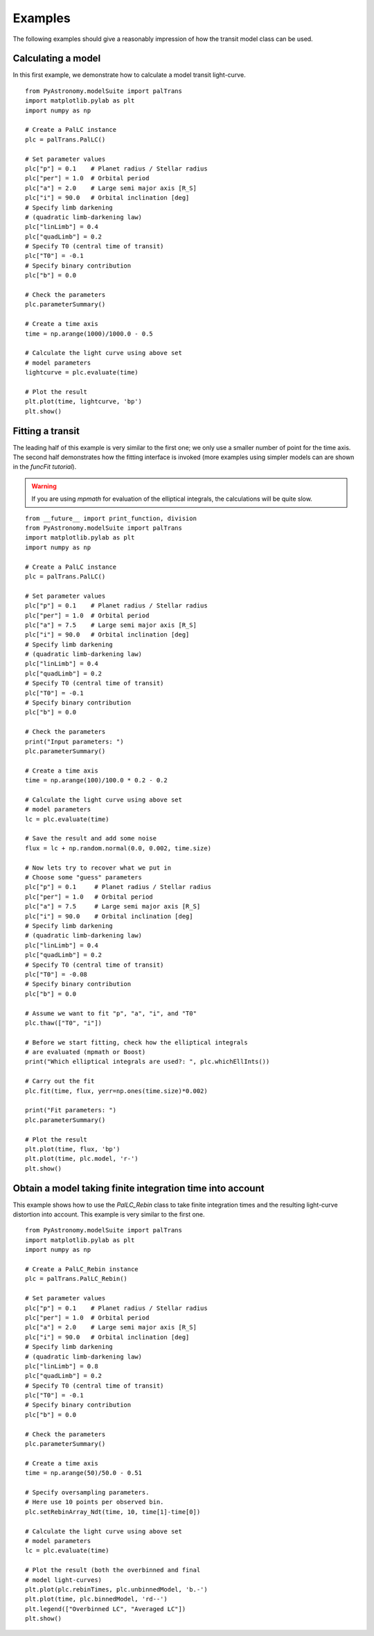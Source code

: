 Examples
==============

.. p23ready

The following examples should give a reasonably impression of how the transit model
class can be used. 

Calculating a model
-----------------------

In this first example, we demonstrate how to calculate a model transit light-curve. 

::
  
    from PyAstronomy.modelSuite import palTrans
    import matplotlib.pylab as plt
    import numpy as np
    
    # Create a PalLC instance
    plc = palTrans.PalLC()
    
    # Set parameter values
    plc["p"] = 0.1    # Planet radius / Stellar radius
    plc["per"] = 1.0  # Orbital period
    plc["a"] = 2.0    # Large semi major axis [R_S]
    plc["i"] = 90.0   # Orbital inclination [deg]
    # Specify limb darkening
    # (quadratic limb-darkening law)
    plc["linLimb"] = 0.4
    plc["quadLimb"] = 0.2
    # Specify T0 (central time of transit)
    plc["T0"] = -0.1
    # Specify binary contribution
    plc["b"] = 0.0
    
    # Check the parameters
    plc.parameterSummary()
    
    # Create a time axis
    time = np.arange(1000)/1000.0 - 0.5
    
    # Calculate the light curve using above set
    # model parameters
    lightcurve = plc.evaluate(time)
    
    # Plot the result
    plt.plot(time, lightcurve, 'bp')
    plt.show()


Fitting a transit
---------------------

The leading half of this example is very similar to the first one; we only
use a smaller number of point for the time axis. The second half demonstrates
how the fitting interface is invoked (more examples using simpler models
can are shown in the *funcFit tutorial*). 

.. warning:: If you are using *mpmath* for evaluation of the elliptical integrals, the
             calculations will be quite slow.

::
    
    from __future__ import print_function, division
    from PyAstronomy.modelSuite import palTrans
    import matplotlib.pylab as plt
    import numpy as np
    
    # Create a PalLC instance
    plc = palTrans.PalLC()
    
    # Set parameter values
    plc["p"] = 0.1    # Planet radius / Stellar radius
    plc["per"] = 1.0  # Orbital period
    plc["a"] = 7.5    # Large semi major axis [R_S]
    plc["i"] = 90.0   # Orbital inclination [deg]
    # Specify limb darkening
    # (quadratic limb-darkening law)
    plc["linLimb"] = 0.4
    plc["quadLimb"] = 0.2
    # Specify T0 (central time of transit)
    plc["T0"] = -0.1
    # Specify binary contribution
    plc["b"] = 0.0
    
    # Check the parameters
    print("Input parameters: ")
    plc.parameterSummary()
    
    # Create a time axis
    time = np.arange(100)/100.0 * 0.2 - 0.2
    
    # Calculate the light curve using above set
    # model parameters
    lc = plc.evaluate(time)
    
    # Save the result and add some noise
    flux = lc + np.random.normal(0.0, 0.002, time.size)
    
    # Now lets try to recover what we put in
    # Choose some "guess" parameters
    plc["p"] = 0.1     # Planet radius / Stellar radius
    plc["per"] = 1.0   # Orbital period
    plc["a"] = 7.5     # Large semi major axis [R_S]
    plc["i"] = 90.0    # Orbital inclination [deg]
    # Specify limb darkening
    # (quadratic limb-darkening law)
    plc["linLimb"] = 0.4
    plc["quadLimb"] = 0.2
    # Specify T0 (central time of transit)
    plc["T0"] = -0.08
    # Specify binary contribution
    plc["b"] = 0.0
    
    # Assume we want to fit "p", "a", "i", and "T0"
    plc.thaw(["T0", "i"])
    
    # Before we start fitting, check how the elliptical integrals
    # are evaluated (mpmath or Boost)
    print("Which elliptical integrals are used?: ", plc.whichEllInts())
    
    # Carry out the fit
    plc.fit(time, flux, yerr=np.ones(time.size)*0.002)
    
    print("Fit parameters: ")
    plc.parameterSummary()
    
    # Plot the result
    plt.plot(time, flux, 'bp')
    plt.plot(time, plc.model, 'r-')
    plt.show()

 
Obtain a model taking finite integration time into account
-------------------------------------------------------------

This example shows how to use the *PalLC_Rebin* class to take finite
integration times and the resulting light-curve distortion into account.
This example is very similar to the first one.

::
    
    from PyAstronomy.modelSuite import palTrans
    import matplotlib.pylab as plt
    import numpy as np
    
    # Create a PalLC_Rebin instance
    plc = palTrans.PalLC_Rebin()
    
    # Set parameter values
    plc["p"] = 0.1    # Planet radius / Stellar radius
    plc["per"] = 1.0  # Orbital period
    plc["a"] = 2.0    # Large semi major axis [R_S]
    plc["i"] = 90.0   # Orbital inclination [deg]
    # Specify limb darkening
    # (quadratic limb-darkening law)
    plc["linLimb"] = 0.8
    plc["quadLimb"] = 0.2
    # Specify T0 (central time of transit)
    plc["T0"] = -0.1
    # Specify binary contribution
    plc["b"] = 0.0
    
    # Check the parameters
    plc.parameterSummary()
    
    # Create a time axis
    time = np.arange(50)/50.0 - 0.51
    
    # Specify oversampling parameters.
    # Here use 10 points per observed bin.
    plc.setRebinArray_Ndt(time, 10, time[1]-time[0])
    
    # Calculate the light curve using above set
    # model parameters
    lc = plc.evaluate(time)
    
    # Plot the result (both the overbinned and final
    # model light-curves)
    plt.plot(plc.rebinTimes, plc.unbinnedModel, 'b.-')
    plt.plot(time, plc.binnedModel, 'rd--')
    plt.legend(["Overbinned LC", "Averaged LC"])
    plt.show()

